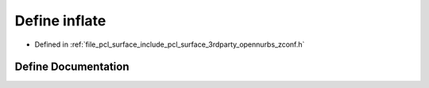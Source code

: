 .. _exhale_define_zconf_8h_1a7f8d65a874016c75d360b788db194cf5:

Define inflate
==============

- Defined in :ref:`file_pcl_surface_include_pcl_surface_3rdparty_opennurbs_zconf.h`


Define Documentation
--------------------


.. doxygendefine:: inflate
